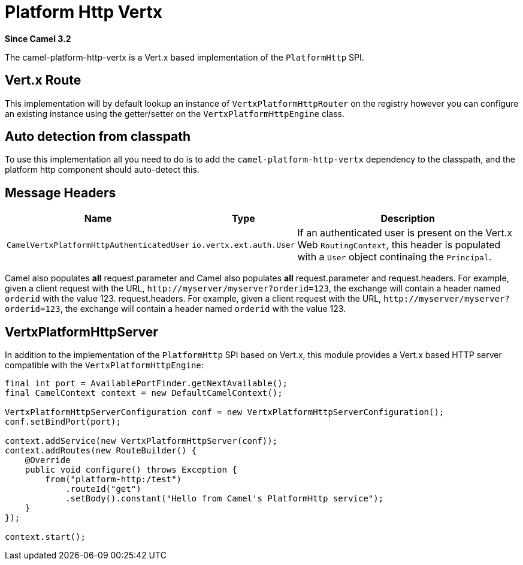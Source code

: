 = Platform Http Vertx Component
:doctitle: Platform Http Vertx
:shortname: platform-http-vertx
:artifactid: camel-platform-http-vertx
:description: Implementation of the Platform HTTP Engine based on Vert.x Web
:since: 3.2
:supportlevel: Stable

*Since Camel {since}*

The camel-platform-http-vertx is a Vert.x based implementation of the `PlatformHttp` SPI.

== Vert.x Route

This implementation will by default lookup an instance of `VertxPlatformHttpRouter` on the registry however you can
configure an existing instance using the getter/setter on the `VertxPlatformHttpEngine` class.

== Auto detection from classpath

To use this implementation all you need to do is to add the `camel-platform-http-vertx` dependency to the classpath,
and the platform http component should auto-detect this.

== Message Headers

[width="100%",cols="10%,20%,70%",options="header",]
|=======================================================================
|Name |Type |Description

|`CamelVertxPlatformHttpAuthenticatedUser` |`io.vertx.ext.auth.User` |If an authenticated user is present on the Vert.x Web `RoutingContext`, this header is populated with a `User` object continaing the `Principal`.
|=======================================================================

Camel also populates *all* request.parameter and Camel also populates *all* request.parameter and request.headers. For
example, given a client request with the URL,
`\http://myserver/myserver?orderid=123`, the exchange will contain a
header named `orderid` with the value 123.
request.headers. For example, given a client request with the URL, `\http://myserver/myserver?orderid=123`, the exchange will contain a header named `orderid` with the value 123.

== VertxPlatformHttpServer

In addition to the implementation of the `PlatformHttp` SPI based on Vert.x, this module provides a Vert.x based HTTP
server compatible with the `VertxPlatformHttpEngine`:

[source,java]
----
final int port = AvailablePortFinder.getNextAvailable();
final CamelContext context = new DefaultCamelContext();

VertxPlatformHttpServerConfiguration conf = new VertxPlatformHttpServerConfiguration();
conf.setBindPort(port);

context.addService(new VertxPlatformHttpServer(conf));
context.addRoutes(new RouteBuilder() {
    @Override
    public void configure() throws Exception {
        from("platform-http:/test")
            .routeId("get")
            .setBody().constant("Hello from Camel's PlatformHttp service");
    }
});

context.start();
----
